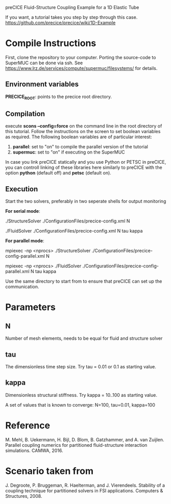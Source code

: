 preCICE Fluid-Structure Coupling Example for a 1D Elastic Tube

If you want, a tutorial takes you step by step through this case.  
https://github.com/precice/precice/wiki/1D-Example

* Compile Instructions
First, clone the repository to your computer. Porting the source-code to SuperMUC can be done via ssh. See https://www.lrz.de/services/compute/supermuc/filesystems/ for details.
** Environment variables
*PRECICE_ROOT*: points to the precice root directory.
** Compilation
execute *scons --config=force* on the command line in the root directory of this tutorial. Follow the instructions on the screen to set boolean variables as required. The following boolean variables are of particular interest:
1) *parallel*: set to "on" to compile the parallel version of the tutorial
2) *supermuc*: set to "on" if executing on the SuperMUC

In case you link preCICE statically and you use Python or PETSC in preCICE, you can controll linking of these libraries here similarly to preCICE with the option *python* (default off) and *petsc* (default on).

** Execution
Start the two solvers, preferably in two seperate shells for output monitoring

   *For serial mode*:

	   ./StructureSolver ./ConfigurationFiles/precice-config.xml N
	   
	   ./FluidSolver ./ConfigurationFiles/precice-config.xml N tau kappa

   *For parallel mode*:

	   mpiexec -np <nprocs> ./StructureSolver ./ConfigurationFiles/precice-config-parallel.xml N
	   
	   mpiexec -np <nprocs> ./FluidSolver ./ConfigurationFiles/precice-config-parallel.xml N tau kappa
	   
Use the same directory to start from to ensure that preCICE can set up the communication.
   
* Parameters
** N
Number of mesh elements, needs to be equal for fluid and structure solver
** tau
The dimensionless time step size.
Try tau = 0.01 or 0.1 as starting value.
** kappa
Dimensionless structural stiffness. 
Try kappa = 10..100 as starting value.

A set of values that is known to converge: N=100, tau=0.01, kappa=100
* Reference
M. Mehl, B. Uekermann, H. Bijl, D. Blom, B. Gatzhammer, and A. van Zuijlen. 
Parallel coupling numerics for partitioned fluid-structure interaction simulations. CAMWA, 2016.
* Scenario taken from 
J. Degroote, P. Bruggeman, R. Haelterman, and J. Vierendeels. Stability of a coupling technique
for partitioned solvers in FSI applications. Computers & Structures, 2008.
     

   
